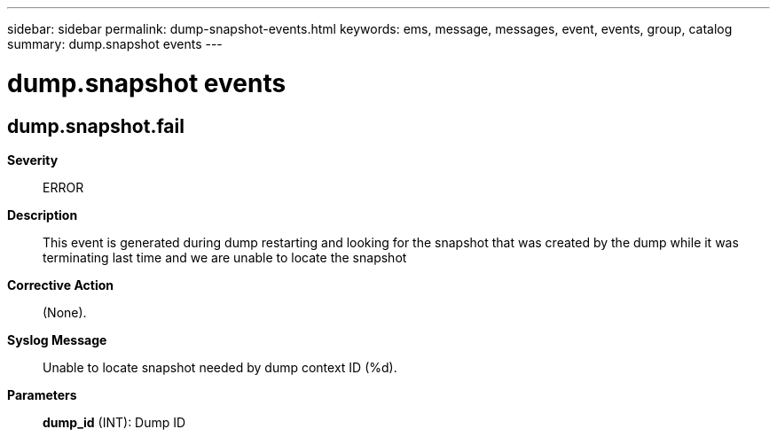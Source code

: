 ---
sidebar: sidebar
permalink: dump-snapshot-events.html
keywords: ems, message, messages, event, events, group, catalog
summary: dump.snapshot events
---

= dump.snapshot events
:toclevels: 1
:hardbreaks:
:nofooter:
:icons: font
:linkattrs:
:imagesdir: ./media/

== dump.snapshot.fail
*Severity*::
ERROR
*Description*::
This event is generated during dump restarting and looking for the snapshot that was created by the dump while it was terminating last time and we are unable to locate the snapshot
*Corrective Action*::
(None).
*Syslog Message*::
Unable to locate snapshot needed by dump context ID (%d).
*Parameters*::
*dump_id* (INT): Dump ID
